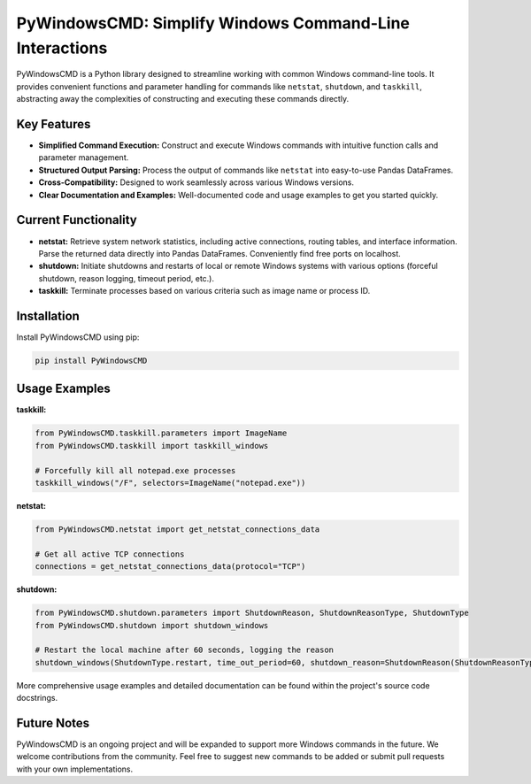 PyWindowsCMD: Simplify Windows Command-Line Interactions
========================================================

PyWindowsCMD is a Python library designed to streamline working with common Windows command-line tools. It provides convenient functions and parameter handling for commands like ``netstat``, ``shutdown``, and ``taskkill``, abstracting away the complexities of constructing and executing these commands directly.


Key Features
------------

* **Simplified Command Execution:**  Construct and execute Windows commands with intuitive function calls and parameter management.
* **Structured Output Parsing:** Process the output of commands like ``netstat`` into easy-to-use Pandas DataFrames.
* **Cross-Compatibility:** Designed to work seamlessly across various Windows versions.
* **Clear Documentation and Examples:** Well-documented code and usage examples to get you started quickly.


Current Functionality
---------------------

* **netstat:** Retrieve system network statistics, including active connections, routing tables, and interface information.  Parse the returned data directly into Pandas DataFrames. Conveniently find free ports on localhost.
* **shutdown:** Initiate shutdowns and restarts of local or remote Windows systems with various options (forceful shutdown, reason logging, timeout period, etc.).
* **taskkill:** Terminate processes based on various criteria such as image name or process ID.


Installation
------------

Install PyWindowsCMD using pip:

.. code-block:: bash

   pip install PyWindowsCMD


Usage Examples
--------------

**taskkill:**

.. code-block:: python

    from PyWindowsCMD.taskkill.parameters import ImageName
    from PyWindowsCMD.taskkill import taskkill_windows

    # Forcefully kill all notepad.exe processes
    taskkill_windows("/F", selectors=ImageName("notepad.exe"))

**netstat:**

.. code-block:: python

    from PyWindowsCMD.netstat import get_netstat_connections_data

    # Get all active TCP connections
    connections = get_netstat_connections_data(protocol="TCP")


**shutdown:**

.. code-block:: python

    from PyWindowsCMD.shutdown.parameters import ShutdownReason, ShutdownReasonType, ShutdownType
    from PyWindowsCMD.shutdown import shutdown_windows

    # Restart the local machine after 60 seconds, logging the reason
    shutdown_windows(ShutdownType.restart, time_out_period=60, shutdown_reason=ShutdownReason(ShutdownReasonType.planned, 4, 2))



More comprehensive usage examples and detailed documentation can be found within the project's source code docstrings.


Future Notes
------------

PyWindowsCMD is an ongoing project and will be expanded to support more Windows commands in the future. We welcome contributions from the community. Feel free to suggest new commands to be added or submit pull requests with your own implementations.

